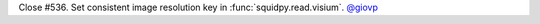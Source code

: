 Close #536. Set consistent image resolution key in :func:`squidpy.read.visium`.
`@giovp <https://github.com/giovp>`__
